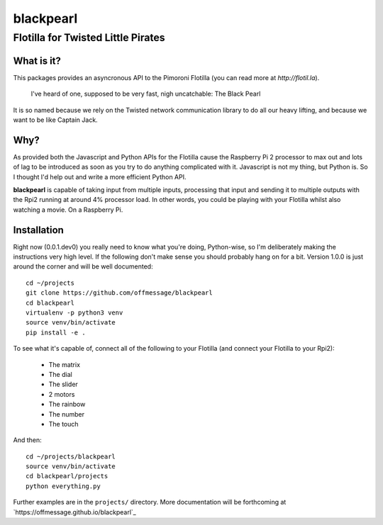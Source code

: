 ==========
blackpearl
==========

Flotilla for Twisted Little Pirates
-----------------------------------

What is it?
===========

This packages provides an asyncronous API to the Pimoroni Flotilla (you can
read more at `http://flotil.la`).

  I've heard of one, supposed to be very fast, nigh uncatchable: The Black Pearl
  
It is so named because we rely on the Twisted network communication library to
do all our heavy lifting, and because we want to be like Captain Jack.

Why?
====

As provided both the Javascript and Python APIs for the Flotilla cause the
Raspberry Pi 2 processor to max out and lots of lag to be introduced as soon as
you try to do anything complicated with it. Javascript is not my thing, but
Python is. So I thought I'd help out and write a more efficient Python API.

**blackpearl** is capable of taking input from multiple inputs, processing that
input and sending it to multiple outputs with the Rpi2 running at around 4%
processor load. In other words, you could be playing with your Flotilla whilst
also watching a movie. On a Raspberry Pi.

Installation
============

Right now (0.0.1.dev0) you really need to know what you're doing, Python-wise,
so I'm deliberately making the instructions very high level. If the following
don't make sense you should probably hang on for a bit. Version 1.0.0 is just
around the corner and will be well documented::

  cd ~/projects
  git clone https://github.com/offmessage/blackpearl
  cd blackpearl
  virtualenv -p python3 venv
  source venv/bin/activate
  pip install -e .
  
To see what it's capable of, connect all of the following to your Flotilla (and
connect your Flotilla to your Rpi2):

 * The matrix 
 * The dial
 * The slider
 * 2 motors
 * The rainbow
 * The number
 * The touch
 
And then::

  cd ~/projects/blackpearl
  source venv/bin/activate
  cd blackpearl/projects
  python everything.py

Further examples are in the ``projects/`` directory. More documentation will be
forthcoming at `https://offmessage.github.io/blackpearl`_